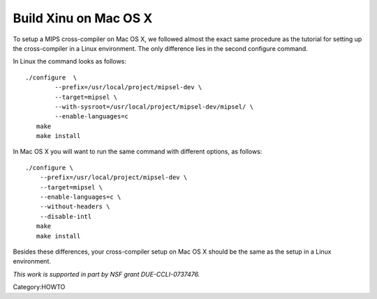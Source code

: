 Build Xinu on Mac OS X
======================

To setup a MIPS cross-compiler on Mac OS X, we followed almost the exact
same procedure as the tutorial for setting up the cross-compiler in a
Linux environment. The only difference lies in the second configure
command.

In Linux the command looks as follows:

::

    ./configure  \
            --prefix=/usr/local/project/mipsel-dev \
            --target=mipsel \
            --with-sysroot=/usr/local/project/mipsel-dev/mipsel/ \
            --enable-languages=c 
       make
       make install

In Mac OS X you will want to run the same command with different
options, as follows:

::

    ./configure \
        --prefix=/usr/local/project/mipsel-dev \
        --target=mipsel \
        --enable-languages=c \
        --without-headers \
        --disable-intl
       make
       make install

Besides these differences, your cross-compiler setup on Mac OS X should
be the same as the setup in a Linux environment.

.. raw:: html

   <hr/>

*This work is supported in part by NSF grant DUE-CCLI-0737476.*

Category:HOWTO
